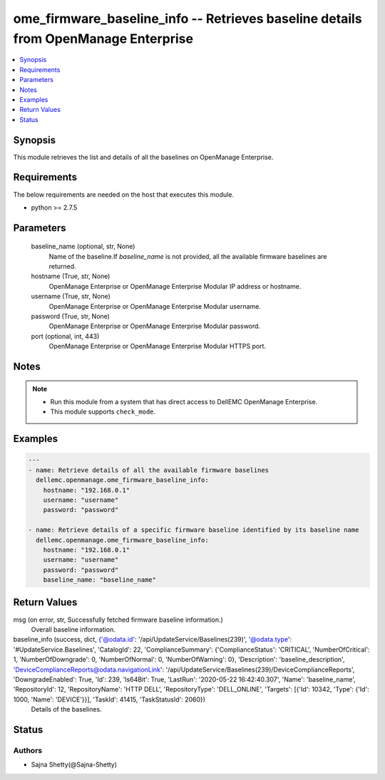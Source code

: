 .. _ome_firmware_baseline_info_module:


ome_firmware_baseline_info -- Retrieves baseline details from OpenManage Enterprise
===================================================================================

.. contents::
   :local:
   :depth: 1


Synopsis
--------

This module retrieves the list and details of all the baselines on OpenManage Enterprise.



Requirements
------------
The below requirements are needed on the host that executes this module.

- python >= 2.7.5



Parameters
----------

  baseline_name (optional, str, None)
    Name of the baseline.If *baseline_name* is not provided, all the available firmware baselines are returned.


  hostname (True, str, None)
    OpenManage Enterprise or OpenManage Enterprise Modular IP address or hostname.


  username (True, str, None)
    OpenManage Enterprise or OpenManage Enterprise Modular username.


  password (True, str, None)
    OpenManage Enterprise or OpenManage Enterprise Modular password.


  port (optional, int, 443)
    OpenManage Enterprise or OpenManage Enterprise Modular HTTPS port.





Notes
-----

.. note::
   - Run this module from a system that has direct access to DellEMC OpenManage Enterprise.
   - This module supports ``check_mode``.




Examples
--------

.. code-block:: yaml+jinja

    
    ---
    - name: Retrieve details of all the available firmware baselines
      dellemc.openmanage.ome_firmware_baseline_info:
        hostname: "192.168.0.1"
        username: "username"
        password: "password"

    - name: Retrieve details of a specific firmware baseline identified by its baseline name
      dellemc.openmanage.ome_firmware_baseline_info:
        hostname: "192.168.0.1"
        username: "username"
        password: "password"
        baseline_name: "baseline_name"



Return Values
-------------

msg (on error, str, Successfully fetched firmware baseline information.)
  Overall baseline information.


baseline_info (success, dict, {'@odata.id': '/api/UpdateService/Baselines(239)', '@odata.type': '#UpdateService.Baselines', 'CatalogId': 22, 'ComplianceSummary': {'ComplianceStatus': 'CRITICAL', 'NumberOfCritical': 1, 'NumberOfDowngrade': 0, 'NumberOfNormal': 0, 'NumberOfWarning': 0}, 'Description': 'baseline_description', 'DeviceComplianceReports@odata.navigationLink': '/api/UpdateService/Baselines(239)/DeviceComplianceReports', 'DowngradeEnabled': True, 'Id': 239, 'Is64Bit': True, 'LastRun': '2020-05-22 16:42:40.307', 'Name': 'baseline_name', 'RepositoryId': 12, 'RepositoryName': 'HTTP DELL', 'RepositoryType': 'DELL_ONLINE', 'Targets': [{'Id': 10342, 'Type': {'Id': 1000, 'Name': 'DEVICE'}}], 'TaskId': 41415, 'TaskStatusId': 2060})
  Details of the baselines.





Status
------





Authors
~~~~~~~

- Sajna Shetty(@Sajna-Shetty)

